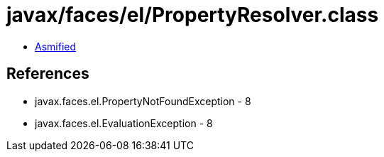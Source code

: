 = javax/faces/el/PropertyResolver.class

 - link:PropertyResolver-asmified.java[Asmified]

== References

 - javax.faces.el.PropertyNotFoundException - 8
 - javax.faces.el.EvaluationException - 8
